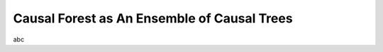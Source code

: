 ********************************************
Causal Forest as An Ensemble of Causal Trees
********************************************

abc